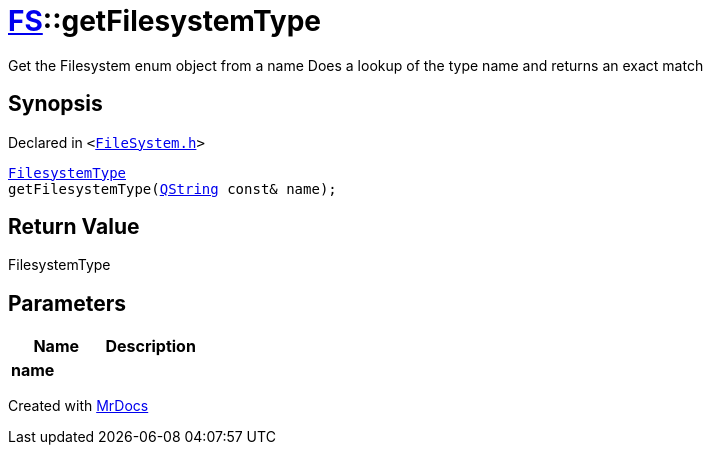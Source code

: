 [#FS-getFilesystemType]
= xref:FS.adoc[FS]::getFilesystemType
:relfileprefix: ../
:mrdocs:


Get the Filesystem enum object from a name
Does a lookup of the type name and returns an exact match

== Synopsis

Declared in `&lt;https://github.com/PrismLauncher/PrismLauncher/blob/develop/launcher/FileSystem.h#L429[FileSystem&period;h]&gt;`

[source,cpp,subs="verbatim,replacements,macros,-callouts"]
----
xref:FS/FilesystemType.adoc[FilesystemType]
getFilesystemType(xref:QString.adoc[QString] const& name);
----

== Return Value

FilesystemType



== Parameters

|===
| Name | Description

| *name*
| 
|===



[.small]#Created with https://www.mrdocs.com[MrDocs]#
